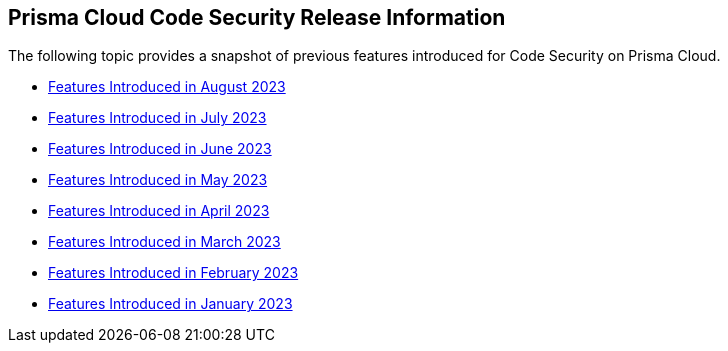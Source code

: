 == Prisma Cloud Code Security Release Information


The following topic provides a snapshot of previous features introduced for Code Security on Prisma Cloud.

* xref:features-introduced-in-code-security-august-2023.adoc[Features Introduced in August 2023]
* xref:features-introduced-in-code-security-july-2023.adoc[Features Introduced in July 2023]
* xref:features-introduced-in-code-security-june-2023.adoc[Features Introduced in June 2023]
* xref:features-introduced-in-code-security-may-2023.adoc[Features Introduced in May 2023]
* xref:features-introduced-in-code-security-april-2023.adoc[Features Introduced in April 2023]
* xref:features-introduced-in-code-security-march-2023.adoc[Features Introduced in March 2023]
* xref:features-introduced-in-code-security-february-2023.adoc[Features Introduced in February 2023]
* xref:features-introduced-in-code-security-january-2023.adoc[Features Introduced in January 2023]

